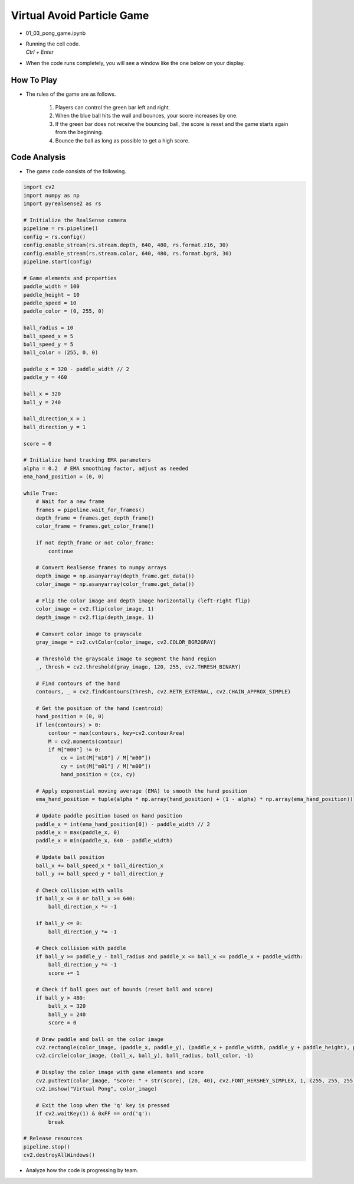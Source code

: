 Virtual Avoid Particle Game
===================


.. raw:: html
    
    <div style="background: #C3F8FF" class="admonition note custom">
        <p style="background: light-blue" class="admonition-title">
            Team GAME Section: Virtual Avoid Particle Game
        </p>
        <div class="line-block">
            <div class="line">The program launching process along with parameter settings are all simplified and set up on the Jupyter Notebook Environment.</div>
        </div>
        <ul>
            <li>Open the 01_03_pong_game.ipynb Jupyter Notebook.</li>
            <li>Let’s experience an augmented reality game using Intel RealSense as a team.</li>
            <li>Make sure your display is connected to your Jetson Nano!</li>

        </ul>
        <div class="line">(The Jetson Board used for these examples are => Jetson Nano)</div>
        
    </div>

.. raw:: html

    <hr>

-   01_03_pong_game.ipynb
-   | Running the cell code.
    | `Ctrl + Enter`

.. thumbnail:: /_images/depth_camera/realsense_ex_3-1.png

- When the code runs completely, you will see a window like the one below on your display.

.. thumbnail:: /_images/depth_camera/realsense_ex_3-2.png

How To Play
-------------------

- The rules of the game are as follows.

    1. Players can control the green bar left and right.

    2. When the blue ball hits the wall and bounces, your score increases by one.

    3. If the green bar does not receive the bouncing ball, the score is reset and the game starts again from the beginning.

    4. Bounce the ball as long as possible to get a high score.

Code Analysis
-------------------

- The game code consists of the following.

.. code-block:: python

    import cv2
    import numpy as np
    import pyrealsense2 as rs

    # Initialize the RealSense camera
    pipeline = rs.pipeline()
    config = rs.config()
    config.enable_stream(rs.stream.depth, 640, 480, rs.format.z16, 30)
    config.enable_stream(rs.stream.color, 640, 480, rs.format.bgr8, 30)
    pipeline.start(config)

    # Game elements and properties
    paddle_width = 100
    paddle_height = 10
    paddle_speed = 10
    paddle_color = (0, 255, 0)

    ball_radius = 10
    ball_speed_x = 5
    ball_speed_y = 5
    ball_color = (255, 0, 0)

    paddle_x = 320 - paddle_width // 2
    paddle_y = 460

    ball_x = 320
    ball_y = 240

    ball_direction_x = 1
    ball_direction_y = 1

    score = 0

    # Initialize hand tracking EMA parameters
    alpha = 0.2  # EMA smoothing factor, adjust as needed
    ema_hand_position = (0, 0)

    while True:
        # Wait for a new frame
        frames = pipeline.wait_for_frames()
        depth_frame = frames.get_depth_frame()
        color_frame = frames.get_color_frame()

        if not depth_frame or not color_frame:
            continue

        # Convert RealSense frames to numpy arrays
        depth_image = np.asanyarray(depth_frame.get_data())
        color_image = np.asanyarray(color_frame.get_data())

        # Flip the color image and depth image horizontally (left-right flip)
        color_image = cv2.flip(color_image, 1)
        depth_image = cv2.flip(depth_image, 1)

        # Convert color image to grayscale
        gray_image = cv2.cvtColor(color_image, cv2.COLOR_BGR2GRAY)

        # Threshold the grayscale image to segment the hand region
        _, thresh = cv2.threshold(gray_image, 120, 255, cv2.THRESH_BINARY)

        # Find contours of the hand
        contours, _ = cv2.findContours(thresh, cv2.RETR_EXTERNAL, cv2.CHAIN_APPROX_SIMPLE)

        # Get the position of the hand (centroid)
        hand_position = (0, 0)
        if len(contours) > 0:
            contour = max(contours, key=cv2.contourArea)
            M = cv2.moments(contour)
            if M["m00"] != 0:
                cx = int(M["m10"] / M["m00"])
                cy = int(M["m01"] / M["m00"])
                hand_position = (cx, cy)

        # Apply exponential moving average (EMA) to smooth the hand position
        ema_hand_position = tuple(alpha * np.array(hand_position) + (1 - alpha) * np.array(ema_hand_position))

        # Update paddle position based on hand position
        paddle_x = int(ema_hand_position[0]) - paddle_width // 2
        paddle_x = max(paddle_x, 0)
        paddle_x = min(paddle_x, 640 - paddle_width)

        # Update ball position
        ball_x += ball_speed_x * ball_direction_x
        ball_y += ball_speed_y * ball_direction_y

        # Check collision with walls
        if ball_x <= 0 or ball_x >= 640:
            ball_direction_x *= -1

        if ball_y <= 0:
            ball_direction_y *= -1

        # Check collision with paddle
        if ball_y >= paddle_y - ball_radius and paddle_x <= ball_x <= paddle_x + paddle_width:
            ball_direction_y *= -1
            score += 1

        # Check if ball goes out of bounds (reset ball and score)
        if ball_y > 480:
            ball_x = 320
            ball_y = 240
            score = 0

        # Draw paddle and ball on the color image
        cv2.rectangle(color_image, (paddle_x, paddle_y), (paddle_x + paddle_width, paddle_y + paddle_height), paddle_color, -1)
        cv2.circle(color_image, (ball_x, ball_y), ball_radius, ball_color, -1)

        # Display the color image with game elements and score
        cv2.putText(color_image, "Score: " + str(score), (20, 40), cv2.FONT_HERSHEY_SIMPLEX, 1, (255, 255, 255), 2)
        cv2.imshow("Virtual Pong", color_image)

        # Exit the loop when the 'q' key is pressed
        if cv2.waitKey(1) & 0xFF == ord('q'):
            break

    # Release resources
    pipeline.stop()
    cv2.destroyAllWindows()

- Analyze how the code is progressing by team.